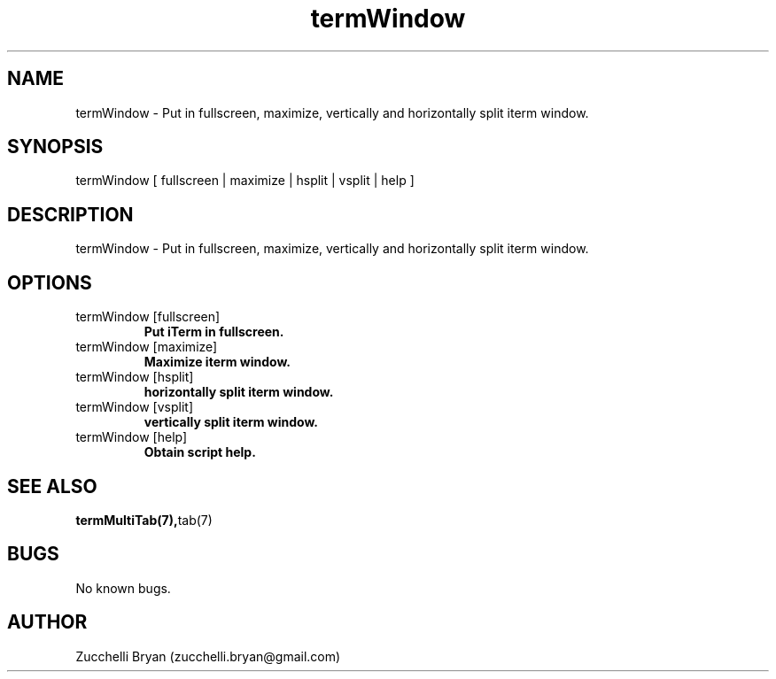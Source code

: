 .\" Manpage for termWindow.
.\" Contact bryan.zucchellik@gmail.com to correct errors or typos.
.TH termWindow 7 "06 Feb 2020" "ZaemonSH MacOS" "MacOS ZaemonSH customization"
.SH NAME
termWindow \- Put in fullscreen, maximize, vertically and horizontally split iterm window.
.SH SYNOPSIS
termWindow [ fullscreen | maximize | hsplit | vsplit | help ]
.SH DESCRIPTION
termWindow \- Put in fullscreen, maximize, vertically and horizontally split iterm window.
.SH OPTIONS

.IP "termWindow [fullscreen]"
.B Put iTerm in fullscreen.

.IP "termWindow [maximize]"
.B Maximize iterm window.

.IP "termWindow [hsplit]"
.B horizontally split iterm window.

.IP "termWindow [vsplit]"
.B vertically split iterm window.

.IP "termWindow [help]"
.B Obtain script help.

.SH SEE ALSO
.BR termMultiTab(7), tab(7)
.SH BUGS
No known bugs.
.SH AUTHOR
Zucchelli Bryan (zucchelli.bryan@gmail.com)
